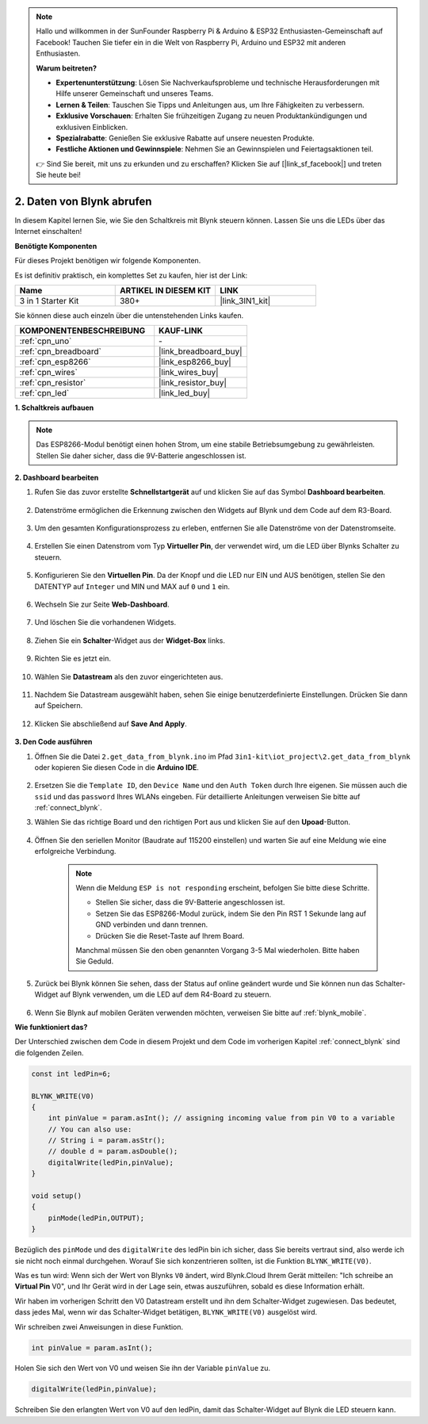 .. note::

    Hallo und willkommen in der SunFounder Raspberry Pi & Arduino & ESP32 Enthusiasten-Gemeinschaft auf Facebook! Tauchen Sie tiefer ein in die Welt von Raspberry Pi, Arduino und ESP32 mit anderen Enthusiasten.

    **Warum beitreten?**

    - **Expertenunterstützung**: Lösen Sie Nachverkaufsprobleme und technische Herausforderungen mit Hilfe unserer Gemeinschaft und unseres Teams.
    - **Lernen & Teilen**: Tauschen Sie Tipps und Anleitungen aus, um Ihre Fähigkeiten zu verbessern.
    - **Exklusive Vorschauen**: Erhalten Sie frühzeitigen Zugang zu neuen Produktankündigungen und exklusiven Einblicken.
    - **Spezialrabatte**: Genießen Sie exklusive Rabatte auf unsere neuesten Produkte.
    - **Festliche Aktionen und Gewinnspiele**: Nehmen Sie an Gewinnspielen und Feiertagsaktionen teil.

    👉 Sind Sie bereit, mit uns zu erkunden und zu erschaffen? Klicken Sie auf [|link_sf_facebook|] und treten Sie heute bei!

.. _iot_blink:

2. Daten von Blynk abrufen
=================================

In diesem Kapitel lernen Sie, wie Sie den Schaltkreis mit Blynk steuern können. Lassen Sie uns die LEDs über das Internet einschalten!

**Benötigte Komponenten**

Für dieses Projekt benötigen wir folgende Komponenten.

Es ist definitiv praktisch, ein komplettes Set zu kaufen, hier ist der Link:

.. list-table::
    :widths: 20 20 20
    :header-rows: 1

    *   - Name	
        - ARTIKEL IN DIESEM KIT
        - LINK
    *   - 3 in 1 Starter Kit
        - 380+
        - |link_3IN1_kit|

Sie können diese auch einzeln über die untenstehenden Links kaufen.

.. list-table::
    :widths: 30 20
    :header-rows: 1

    *   - KOMPONENTENBESCHREIBUNG
        - KAUF-LINK

    *   - :ref:`cpn_uno`
        - \-
    *   - :ref:`cpn_breadboard`
        - |link_breadboard_buy|
    *   - :ref:`cpn_esp8266`
        - |link_esp8266_buy|
    *   - :ref:`cpn_wires`
        - |link_wires_buy|
    *   - :ref:`cpn_resistor`
        - |link_resistor_buy|
    *   - :ref:`cpn_led`
        - |link_led_buy|

**1. Schaltkreis aufbauen**

.. note::

    Das ESP8266-Modul benötigt einen hohen Strom, um eine stabile Betriebsumgebung zu gewährleisten. Stellen Sie daher sicher, dass die 9V-Batterie angeschlossen ist.

.. image:: img/iot_2_bb.png
    :width: 600
    :align: center

**2. Dashboard bearbeiten**

#. Rufen Sie das zuvor erstellte **Schnellstartgerät** auf und klicken Sie auf das Symbol **Dashboard bearbeiten**.

    .. image:: img/blynk_edit_dashboard.png

#. Datenströme ermöglichen die Erkennung zwischen den Widgets auf Blynk und dem Code auf dem R3-Board.

    .. image:: img/blynk_edit_datastream.png

#. Um den gesamten Konfigurationsprozess zu erleben, entfernen Sie alle Datenströme von der Datenstromseite.

    .. image:: img/blynk_edit_datastream_delete.png

#. Erstellen Sie einen Datenstrom vom Typ **Virtueller Pin**, der verwendet wird, um die LED über Blynks Schalter zu steuern.

    .. image:: img/blynk_edit_virtualpin.png

#. Konfigurieren Sie den **Virtuellen Pin**. Da der Knopf und die LED nur EIN und AUS benötigen, stellen Sie den DATENTYP auf ``Integer`` und MIN und MAX auf ``0`` und ``1`` ein.

    .. image:: img/sp220609_115520.png

#. Wechseln Sie zur Seite **Web-Dashboard**.

    .. image:: img/blynk_edit_web_dashboard.png

#. Und löschen Sie die vorhandenen Widgets.

    .. image:: img/blynk_edit_delete_dashboard.png

#. Ziehen Sie ein **Schalter**-Widget aus der **Widget-Box** links.

    .. image:: img/blynk_edit_drag_switch_widget.png

#. Richten Sie es jetzt ein.

    .. image:: img/blynk_edit_edit_widget.png


#. Wählen Sie **Datastream** als den zuvor eingerichteten aus.

    .. image:: img/sp220609_133741.png

#. Nachdem Sie Datastream ausgewählt haben, sehen Sie einige benutzerdefinierte Einstellungen. Drücken Sie dann auf Speichern.

    .. image:: img/sp220609_133950.png

#. Klicken Sie abschließend auf **Save And Apply**.

    .. image:: img/sp220609_141733.png

**3. Den Code ausführen**

#. Öffnen Sie die Datei ``2.get_data_from_blynk.ino`` im Pfad ``3in1-kit\iot_project\2.get_data_from_blynk`` oder kopieren Sie diesen Code in die **Arduino IDE**.

    .. raw:: html
        
        <iframe src=https://create.arduino.cc/editor/sunfounder01/06b187a8-dabf-4866-b38c-742e0446cc3f/preview?embed style="height:510px;width:100%;margin:10px 0" frameborder=0></iframe>

#. Ersetzen Sie die ``Template ID``, den ``Device Name`` und den ``Auth Token`` durch Ihre eigenen. Sie müssen auch die ``ssid`` und das ``password`` Ihres WLANs eingeben. Für detaillierte Anleitungen verweisen Sie bitte auf :ref:`connect_blynk`.

#. Wählen Sie das richtige Board und den richtigen Port aus und klicken Sie auf den **Upoad**-Button.

    .. image:: img/2_upload.png

#. Öffnen Sie den seriellen Monitor (Baudrate auf 115200 einstellen) und warten Sie auf eine Meldung wie eine erfolgreiche Verbindung.

    .. image:: img/2_ready.png

    .. note::

        Wenn die Meldung ``ESP is not responding`` erscheint, befolgen Sie bitte diese Schritte.

        * Stellen Sie sicher, dass die 9V-Batterie angeschlossen ist.
        * Setzen Sie das ESP8266-Modul zurück, indem Sie den Pin RST 1 Sekunde lang auf GND verbinden und dann trennen.
        * Drücken Sie die Reset-Taste auf Ihrem Board.

        Manchmal müssen Sie den oben genannten Vorgang 3-5 Mal wiederholen. Bitte haben Sie Geduld.

#. Zurück bei Blynk können Sie sehen, dass der Status auf online geändert wurde und Sie können nun das Schalter-Widget auf Blynk verwenden, um die LED auf dem R4-Board zu steuern.

    .. image:: img/2_blynk_button.png

#. Wenn Sie Blynk auf mobilen Geräten verwenden möchten, verweisen Sie bitte auf :ref:`blynk_mobile`.


**Wie funktioniert das?**

Der Unterschied zwischen dem Code in diesem Projekt und dem Code im vorherigen Kapitel :ref:`connect_blynk` sind die folgenden Zeilen.

.. code-block:: arduino

    const int ledPin=6;

    BLYNK_WRITE(V0)
    {
        int pinValue = param.asInt(); // assigning incoming value from pin V0 to a variable
        // You can also use:
        // String i = param.asStr();
        // double d = param.asDouble();
        digitalWrite(ledPin,pinValue);
    }

    void setup()
    {
        pinMode(ledPin,OUTPUT);
    }

Bezüglich des ``pinMode`` und des ``digitalWrite`` des ledPin bin ich sicher, dass Sie bereits vertraut sind, also werde ich sie nicht noch einmal durchgehen. Worauf Sie sich konzentrieren sollten, ist die Funktion ``BLYNK_WRITE(V0)``.

Was es tun wird: Wenn sich der Wert von Blynks ``V0`` ändert, wird Blynk.Cloud Ihrem Gerät mitteilen: "Ich schreibe an **Virtual Pin** V0", und Ihr Gerät wird in der Lage sein, etwas auszuführen, sobald es diese Information erhält.

Wir haben im vorherigen Schritt den V0 Datastream erstellt und ihn dem Schalter-Widget zugewiesen.
Das bedeutet, dass jedes Mal, wenn wir das Schalter-Widget betätigen, ``BLYNK_WRITE(V0)`` ausgelöst wird.

Wir schreiben zwei Anweisungen in diese Funktion.

.. code-block:: arduino

    int pinValue = param.asInt();

Holen Sie sich den Wert von V0 und weisen Sie ihn der Variable ``pinValue`` zu.

.. code-block:: arduino

    digitalWrite(ledPin,pinValue);

Schreiben Sie den erlangten Wert von V0 auf den ledPin, damit das Schalter-Widget auf Blynk die LED steuern kann.

